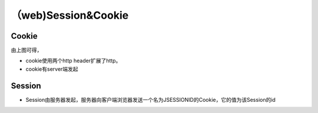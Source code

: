 （web)Session&Cookie
========================
Cookie
---------
.. image:: ../_images/Cookie_Session001.png

由上图可得，

- cookie使用两个http header扩展了http。
- cookie有server端发起

Session
----------
- Session由服务器发起，服务器向客户端浏览器发送一个名为JSESSIONID的Cookie，它的值为该Session的id